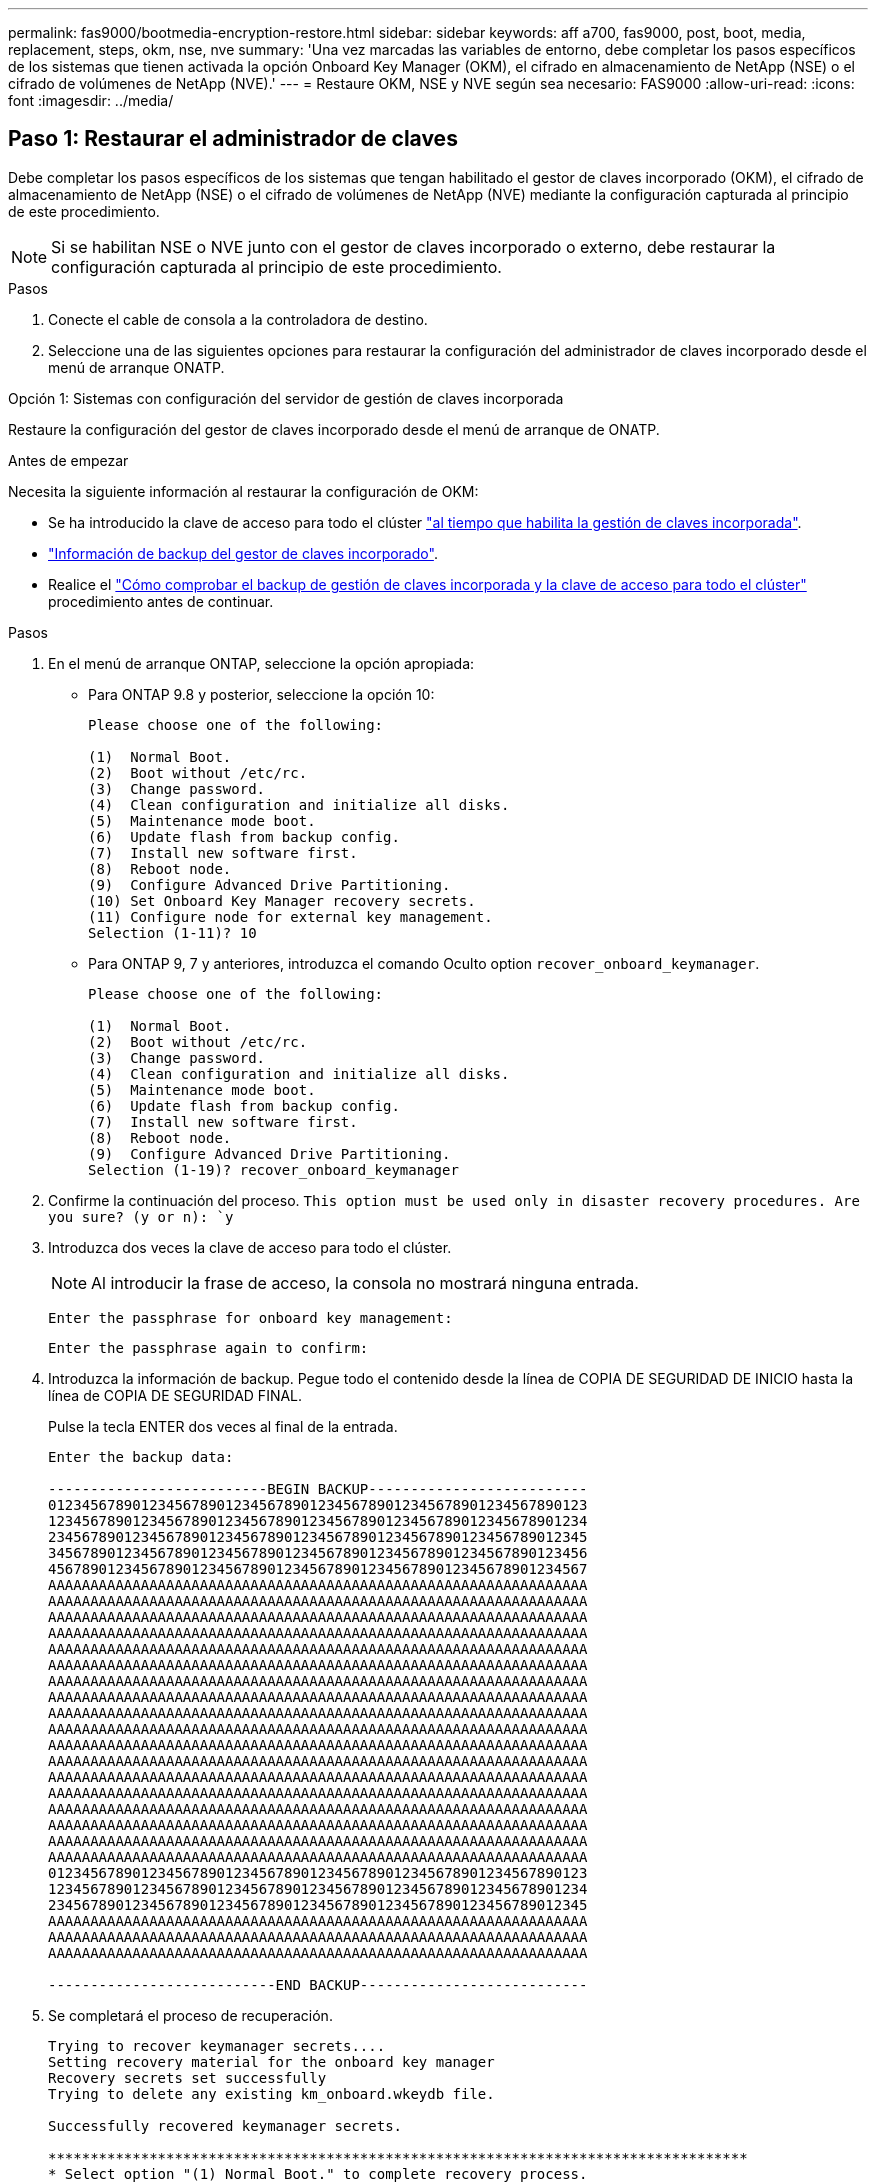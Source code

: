 ---
permalink: fas9000/bootmedia-encryption-restore.html 
sidebar: sidebar 
keywords: aff a700, fas9000, post, boot, media, replacement, steps, okm, nse, nve 
summary: 'Una vez marcadas las variables de entorno, debe completar los pasos específicos de los sistemas que tienen activada la opción Onboard Key Manager (OKM), el cifrado en almacenamiento de NetApp (NSE) o el cifrado de volúmenes de NetApp (NVE).' 
---
= Restaure OKM, NSE y NVE según sea necesario: FAS9000
:allow-uri-read: 
:icons: font
:imagesdir: ../media/




== Paso 1: Restaurar el administrador de claves

Debe completar los pasos específicos de los sistemas que tengan habilitado el gestor de claves incorporado (OKM), el cifrado de almacenamiento de NetApp (NSE) o el cifrado de volúmenes de NetApp (NVE) mediante la configuración capturada al principio de este procedimiento.


NOTE: Si se habilitan NSE o NVE junto con el gestor de claves incorporado o externo, debe restaurar la configuración capturada al principio de este procedimiento.

.Pasos
. Conecte el cable de consola a la controladora de destino.
. Seleccione una de las siguientes opciones para restaurar la configuración del administrador de claves incorporado desde el menú de arranque ONATP.


[role="tabbed-block"]
====
.Opción 1: Sistemas con configuración del servidor de gestión de claves incorporada
--
Restaure la configuración del gestor de claves incorporado desde el menú de arranque de ONATP.

.Antes de empezar
Necesita la siguiente información al restaurar la configuración de OKM:

* Se ha introducido la clave de acceso para todo el clúster https://docs.netapp.com/us-en/ontap/encryption-at-rest/enable-onboard-key-management-96-later-nse-task.html["al tiempo que habilita la gestión de claves incorporada"].
* https://docs.netapp.com/us-en/ontap/encryption-at-rest/backup-key-management-information-manual-task.html["Información de backup del gestor de claves incorporado"].
* Realice el https://kb.netapp.com/on-prem/ontap/Ontap_OS/OS-KBs/How_to_verify_onboard_key_management_backup_and_cluster-wide_passphrase["Cómo comprobar el backup de gestión de claves incorporada y la clave de acceso para todo el clúster"] procedimiento antes de continuar.


.Pasos
. En el menú de arranque ONTAP, seleccione la opción apropiada:
+
** Para ONTAP 9.8 y posterior, seleccione la opción 10:
+
....

Please choose one of the following:

(1)  Normal Boot.
(2)  Boot without /etc/rc.
(3)  Change password.
(4)  Clean configuration and initialize all disks.
(5)  Maintenance mode boot.
(6)  Update flash from backup config.
(7)  Install new software first.
(8)  Reboot node.
(9)  Configure Advanced Drive Partitioning.
(10) Set Onboard Key Manager recovery secrets.
(11) Configure node for external key management.
Selection (1-11)? 10

....
** Para ONTAP 9, 7 y anteriores, introduzca el comando Oculto option `recover_onboard_keymanager`.
+
....

Please choose one of the following:

(1)  Normal Boot.
(2)  Boot without /etc/rc.
(3)  Change password.
(4)  Clean configuration and initialize all disks.
(5)  Maintenance mode boot.
(6)  Update flash from backup config.
(7)  Install new software first.
(8)  Reboot node.
(9)  Configure Advanced Drive Partitioning.
Selection (1-19)? recover_onboard_keymanager

....


. Confirme la continuación del proceso.
`This option must be used only in disaster recovery procedures. Are you sure? (y or n): `y`
. Introduzca dos veces la clave de acceso para todo el clúster.
+

NOTE: Al introducir la frase de acceso, la consola no mostrará ninguna entrada.

+
`Enter the passphrase for onboard key management:`

+
`Enter the passphrase again to confirm:`

. Introduzca la información de backup. Pegue todo el contenido desde la línea de COPIA DE SEGURIDAD DE INICIO hasta la línea de COPIA DE SEGURIDAD FINAL.
+
Pulse la tecla ENTER dos veces al final de la entrada.

+
....


Enter the backup data:

--------------------------BEGIN BACKUP--------------------------
0123456789012345678901234567890123456789012345678901234567890123
1234567890123456789012345678901234567890123456789012345678901234
2345678901234567890123456789012345678901234567890123456789012345
3456789012345678901234567890123456789012345678901234567890123456
4567890123456789012345678901234567890123456789012345678901234567
AAAAAAAAAAAAAAAAAAAAAAAAAAAAAAAAAAAAAAAAAAAAAAAAAAAAAAAAAAAAAAAA
AAAAAAAAAAAAAAAAAAAAAAAAAAAAAAAAAAAAAAAAAAAAAAAAAAAAAAAAAAAAAAAA
AAAAAAAAAAAAAAAAAAAAAAAAAAAAAAAAAAAAAAAAAAAAAAAAAAAAAAAAAAAAAAAA
AAAAAAAAAAAAAAAAAAAAAAAAAAAAAAAAAAAAAAAAAAAAAAAAAAAAAAAAAAAAAAAA
AAAAAAAAAAAAAAAAAAAAAAAAAAAAAAAAAAAAAAAAAAAAAAAAAAAAAAAAAAAAAAAA
AAAAAAAAAAAAAAAAAAAAAAAAAAAAAAAAAAAAAAAAAAAAAAAAAAAAAAAAAAAAAAAA
AAAAAAAAAAAAAAAAAAAAAAAAAAAAAAAAAAAAAAAAAAAAAAAAAAAAAAAAAAAAAAAA
AAAAAAAAAAAAAAAAAAAAAAAAAAAAAAAAAAAAAAAAAAAAAAAAAAAAAAAAAAAAAAAA
AAAAAAAAAAAAAAAAAAAAAAAAAAAAAAAAAAAAAAAAAAAAAAAAAAAAAAAAAAAAAAAA
AAAAAAAAAAAAAAAAAAAAAAAAAAAAAAAAAAAAAAAAAAAAAAAAAAAAAAAAAAAAAAAA
AAAAAAAAAAAAAAAAAAAAAAAAAAAAAAAAAAAAAAAAAAAAAAAAAAAAAAAAAAAAAAAA
AAAAAAAAAAAAAAAAAAAAAAAAAAAAAAAAAAAAAAAAAAAAAAAAAAAAAAAAAAAAAAAA
AAAAAAAAAAAAAAAAAAAAAAAAAAAAAAAAAAAAAAAAAAAAAAAAAAAAAAAAAAAAAAAA
AAAAAAAAAAAAAAAAAAAAAAAAAAAAAAAAAAAAAAAAAAAAAAAAAAAAAAAAAAAAAAAA
AAAAAAAAAAAAAAAAAAAAAAAAAAAAAAAAAAAAAAAAAAAAAAAAAAAAAAAAAAAAAAAA
AAAAAAAAAAAAAAAAAAAAAAAAAAAAAAAAAAAAAAAAAAAAAAAAAAAAAAAAAAAAAAAA
AAAAAAAAAAAAAAAAAAAAAAAAAAAAAAAAAAAAAAAAAAAAAAAAAAAAAAAAAAAAAAAA
AAAAAAAAAAAAAAAAAAAAAAAAAAAAAAAAAAAAAAAAAAAAAAAAAAAAAAAAAAAAAAAA
0123456789012345678901234567890123456789012345678901234567890123
1234567890123456789012345678901234567890123456789012345678901234
2345678901234567890123456789012345678901234567890123456789012345
AAAAAAAAAAAAAAAAAAAAAAAAAAAAAAAAAAAAAAAAAAAAAAAAAAAAAAAAAAAAAAAA
AAAAAAAAAAAAAAAAAAAAAAAAAAAAAAAAAAAAAAAAAAAAAAAAAAAAAAAAAAAAAAAA
AAAAAAAAAAAAAAAAAAAAAAAAAAAAAAAAAAAAAAAAAAAAAAAAAAAAAAAAAAAAAAAA

---------------------------END BACKUP---------------------------

....
. Se completará el proceso de recuperación.
+
....

Trying to recover keymanager secrets....
Setting recovery material for the onboard key manager
Recovery secrets set successfully
Trying to delete any existing km_onboard.wkeydb file.

Successfully recovered keymanager secrets.

***********************************************************************************
* Select option "(1) Normal Boot." to complete recovery process.
*
* Run the "security key-manager onboard sync" command to synchronize the key database after the node reboots.
***********************************************************************************

....
+

WARNING: No continúe si la salida mostrada es otra cosa que `Successfully recovered keymanager secrets`. Realice la solución de problemas para corregir el error.

. Seleccione la opción 1 en el menú de arranque para continuar arrancando en ONTAP.
+
....

***********************************************************************************
* Select option "(1) Normal Boot." to complete the recovery process.
*
***********************************************************************************


(1)  Normal Boot.
(2)  Boot without /etc/rc.
(3)  Change password.
(4)  Clean configuration and initialize all disks.
(5)  Maintenance mode boot.
(6)  Update flash from backup config.
(7)  Install new software first.
(8)  Reboot node.
(9)  Configure Advanced Drive Partitioning.
(10) Set Onboard Key Manager recovery secrets.
(11) Configure node for external key management.
Selection (1-11)? 1

....
. Confirme que se muestre la consola de la controladora `Waiting for giveback...(Press Ctrl-C to abort wait)`
. Desde el nodo asociado, devolver la controladora asociada: `storage failover giveback -fromnode local -only-cfo-aggregates true`.
. Una vez iniciado solo con CFO Aggregate, ejecute el comando _security key-manager onboard sync​​​​​​​_.
. Introduzca la clave de acceso en todo el clúster para la instancia de Onboard Key Manager.
+
....

Enter the cluster-wide passphrase for the Onboard Key Manager:

All offline encrypted volumes will be brought online and the corresponding volume encryption keys (VEKs) will be restored automatically within 10 minutes. If any offline encrypted volumes are not brought online automatically, they can be brought online manually using the "volume online -vserver <vserver> -volume <volume_name>" command.

....
+

NOTE: Si la sincronización se realiza correctamente, se devuelve el símbolo del sistema de clúster sin mensajes adicionales. Si la sincronización falla, aparecerá un mensaje de error antes de volver al símbolo del sistema del clúster. No continúe hasta que se corrija el error y la sincronización se ejecute correctamente.

. Asegúrese de que todas las claves están sincronizadas `security key-manager key query -restored false`: .
+
`There are no entries matching your query.`

+

NOTE: No deberían aparecer resultados al filtrar por false en el parámetro restaurado.

. Devolución del nodo del partner: `storage failover giveback -fromnode local`


--
.Opción 2: Sistemas con configuración de servidor de gestor de claves externo
--
Restaure la configuración del gestor de claves externo desde el menú de arranque de ONATP.

.Antes de empezar
Necesitará la siguiente información para restaurar la configuración del gestor de claves externo (EKM):

* Una copia del archivo /cfcard/kmip/servers.cfg de otro nodo de cluster o la siguiente información:
+
** La dirección del servidor KMIP.
** El puerto KMIP.
** Una copia del archivo /cfcard/kmip/certs/client.crt de otro nodo del clúster o del certificado de cliente.
** Una copia del archivo /cfcard/kmip/certs/client.key de otro nodo del clúster o la clave de cliente.
** Una copia del archivo /cfcard/kmip/certs/CA.pem de otro nodo del clúster o de las CA del servidor KMIP.




.Pasos
. Seleccione la opción 11 en el menú de inicio de ONTAP.
+
....

(1)  Normal Boot.
(2)  Boot without /etc/rc.
(3)  Change password.
(4)  Clean configuration and initialize all disks.
(5)  Maintenance mode boot.
(6)  Update flash from backup config.
(7)  Install new software first.
(8)  Reboot node.
(9)  Configure Advanced Drive Partitioning.
(10) Set Onboard Key Manager recovery secrets.
(11) Configure node for external key management.
Selection (1-11)? 11

....
. Cuando se le solicite, confirme que ha recopilado la información necesaria:
+
.. `Do you have a copy of the /cfcard/kmip/certs/client.crt file? {y/n}` _y_
.. `Do you have a copy of the /cfcard/kmip/certs/client.key file? {y/n}` _y_
.. `Do you have a copy of the /cfcard/kmip/certs/CA.pem file? {y/n}` _y_
.. `Do you have a copy of the /cfcard/kmip/servers.cfg file? {y/n}` _y_
+
En su lugar, también puede realizar estas indicaciones:

.. `Do you have a copy of the /cfcard/kmip/servers.cfg file? {y/n}` _n_
+
... `Do you know the KMIP server address? {y/n}` _y_
... `Do you know the KMIP Port? {y/n}` _y_




. Proporcione la información para cada una de estas peticiones de datos:
+
.. _Introduzca el contenido del archivo del certificado de cliente (client.crt):_
.. _Introduzca el contenido del archivo de clave de cliente (client.key):_
.. _Introduzca el contenido del archivo CA(s) del servidor KMIP (CA.pem):_
.. _Introduzca el contenido del archivo de configuración del servidor (servers.cfg):_


+
....

Example

Enter the client certificate (client.crt) file contents:
-----BEGIN CERTIFICATE-----
MIIDvjCCAqagAwIBAgICN3gwDQYJKoZIhvcNAQELBQAwgY8xCzAJBgNVBAYTAlVT
MRMwEQYDVQQIEwpDYWxpZm9ybmlhMQwwCgYDVQQHEwNTVkwxDzANBgNVBAoTBk5l
MSUbQusvzAFs8G3P54GG32iIRvaCFnj2gQpCxciLJ0qB2foiBGx5XVQ/Mtk+rlap
Pk4ECW/wqSOUXDYtJs1+RB+w0+SHx8mzxpbz3mXF/X/1PC3YOzVNCq5eieek62si
Fp8=
-----END CERTIFICATE-----

Enter the client key (client.key) file contents:
-----BEGIN RSA PRIVATE KEY-----
MIIEpQIBAAKCAQEAoU1eajEG6QC2h2Zih0jEaGVtQUexNeoCFwKPoMSePmjDNtrU
MSB1SlX3VgCuElHk57XPdq6xSbYlbkIb4bAgLztHEmUDOkGmXYAkblQ=
-----END RSA PRIVATE KEY-----

Enter the KMIP server CA(s) (CA.pem) file contents:
-----BEGIN CERTIFICATE-----
MIIEizCCA3OgAwIBAgIBADANBgkqhkiG9w0BAQsFADCBjzELMAkGA1UEBhMCVVMx
7yaumMQETNrpMfP+nQMd34y4AmseWYGM6qG0z37BRnYU0Wf2qDL61cQ3/jkm7Y94
EQBKG1NY8dVyjphmYZv+
-----END CERTIFICATE-----

Enter the IP address for the KMIP server: 10.10.10.10
Enter the port for the KMIP server [5696]:

System is ready to utilize external key manager(s).
Trying to recover keys from key servers....
kmip_init: configuring ports
Running command '/sbin/ifconfig e0M'
..
..
kmip_init: cmd: ReleaseExtraBSDPort e0M
​​​​​​
....
. El proceso de recuperación se completará:
+
....


System is ready to utilize external key manager(s).
Trying to recover keys from key servers....
[Aug 29 21:06:28]: 0x808806100: 0: DEBUG: kmip2::main: [initOpenssl]:460: Performing initialization of OpenSSL
Successfully recovered keymanager secrets.

....
. Seleccione la opción 1 en el menú de arranque para continuar arrancando en ONTAP.


....

***********************************************************************************
* Select option "(1) Normal Boot." to complete the recovery process.
*
***********************************************************************************


(1)  Normal Boot.
(2)  Boot without /etc/rc.
(3)  Change password.
(4)  Clean configuration and initialize all disks.
(5)  Maintenance mode boot.
(6)  Update flash from backup config.
(7)  Install new software first.
(8)  Reboot node.
(9)  Configure Advanced Drive Partitioning.
(10) Set Onboard Key Manager recovery secrets.
(11) Configure node for external key management.
Selection (1-11)? 1

....
--
====


== Paso 2: Complete la sustitución del soporte de arranque

Complete el proceso de sustitución de medios de arranque después del arranque normal realizando las comprobaciones finales y devolviendo almacenamiento.

. Compruebe la salida de la consola:
+
[cols="1,3"]
|===
| Si la consola muestra... | Realice lo siguiente... 


 a| 
La solicitud de inicio de sesión de
 a| 
Vaya al paso 6.



 a| 
Esperando devolución...
 a| 
.. Inicie sesión en el controlador asociado.
.. Confirme que la controladora de destino está lista para la devolución con el comando _storage failover show_.


|===
. Mueva el cable de consola a la controladora asociada y devuelva el almacenamiento de la controladora de destino mediante el comando _storage failover giveback -fromnode local -only-cfo-aggregates true_.
+
** Si el comando falla debido a un disco fallido, desactive físicamente el disco que ha fallado, pero deje el disco en la ranura hasta que se reciba un reemplazo.
** Si el comando falla porque el partner no está listo, espere 5 minutos hasta que el subsistema HA se sincronice entre los partners.
** Si se produce un error en el comando debido a un proceso de NDMP, SnapMirror o SnapVault, deshabilite el proceso. Consulte el centro de documentación adecuado para obtener más información.


. Espere 3 minutos y compruebe el estado de la conmutación por error con el comando _storage failover show_.
. En el símbolo del sistema de clustershell, introduzca el comando _network interface show -is-home false_ para mostrar las interfaces lógicas que no están en su controlador principal y su puerto.
+
Si alguna interfaz se muestra `false`como , revierta esas interfaces de nuevo a su puerto raíz mediante el comando _net int revert -vserver Cluster -lif _nodename_.

. Mueva el cable de la consola al controlador de destino y ejecute el comando _version -v_ para comprobar las versiones de ONTAP.
. Utilice el `storage encryption disk show` para revisar la salida.
. Utilice el comando _security key-manager key query_ para mostrar los identificadores de claves de las claves de autenticación almacenadas en los servidores de gestión de claves.
+
** Si la `Restored` columna = `yes/true`, ha finalizado y puede continuar con el proceso de sustitución.
** Si `Key Manager type` = `external` y la `Restored` columna = cualquier otra cosa que no sea `yes/true`, utilice el comando _security key-manager external restore_ para restaurar los ID de clave de las claves de autenticación.
+

NOTE: Si el comando falla, póngase en contacto con el servicio de atención al cliente.

** Si `Key Manager type` = `onboard` y la `Restored` columna = cualquier otra cosa que no sea `yes/true`, utilice el comando _security key-manager onboard sync_ para sincronizar las claves integradas que faltan en el nodo reparado.
+
Utilice el comando _security key-manager key query_ para verificar que la `Restored` columna = `yes/true` para todas las claves de autenticación.



. Conecte el cable de la consola al controlador asociado.
. Respalde la controladora con el `storage failover giveback -fromnode local` comando.
. Restaure la devolución automática del control si la deshabilitó con el comando _storage failover modify -node local -auto-giveback true_.
. Si AutoSupport está habilitado, restaure/anule la supresión de la creación automática de casos mediante el comando _system node AutoSupport invoke -node * -type all -message MAINT=END_.

